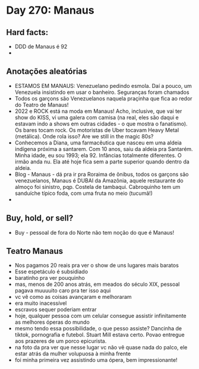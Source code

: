 * Day 270: Manaus

** Hard facts:
   - DDD de Manaus é 92
   -

** Anotações aleatórias
   - ESTAMOS EM MANAUS: Venezuelano pedindo esmola. Daí a pouco, um
     Venezuela insistindo em usar o banheiro. Seguranças foram
     chamados
   - Todos os garçons são Venezuelanos naquela praçinha que fica ao
     redor do Teatro de Manaus!
   - 2022 e ROCK está na moda em Manaus! Acho, inclusive, que vai ter
     show do KISS, vi uma galera com camisa (na real, eles são daqui e
     estavam indo a shows em outras cidades - o que mostra o
     fanatismo). Os bares tocam rock. Os motoristas de Uber tocavam
     Heavy Metal (metálica). Onde rola isso? Are we still in the magic
     80s?
   - Conhecemos a Diana, uma farmacêutica que nasceu em uma aldeia
     indígena próxima a santarem. Com 10 anos, saiu da aldeia pra
     Santarém. Minha idade, eu sou 1993; ela 92. Infâncias totalmente
     diferentes. O irmão anda nu. Ela até hoje fica sem a parte
     superior quando dentro da aldeia.
   - Blog - Manaus - dá pra ir pra Roraima de ônibus, todos os garçons
     são venezuelanos, Manaus é DUBAI da Amazônia, aquele restaurante
     do almoço foi sinistro, pqp. Costela de tambaqui. Cabroquinho tem
     um sanduíche típico foda, com uma fruta no meio (tucumã!)
   - 

** Buy, hold, or sell?
   - Buy - pessoal de fora do Norte não tem noção do que é Manaus!

** Teatro Manaus
   - Nos pagamos 20 reais pra ver o show de uns lugares mais baratos
   - Esse espetáculo é subsidiado
   - baratinho pra ver pouquinho
   - mas, menos de 200 anos atrás, em meados do século XIX, pessoal
     pagava muuuuito caro pra ter isso aqui
   - vc vê como as coisas avançaram e melhoraram
   - era muito inacessível
   - escravos sequer poderiam entrar
   - hoje, qualquer pessoa com um celular consegue assistir
     infinitamente as melhores óperas do mundo
   - mesmo tendo essa possibilidade, o que pesso assiste? Dancinha de
     tiktok, pornografia e futebol. Stuart Mill estava certo. Povao
     entregue aos prazeres de um porco epicurista.
   - na foto da pra ver que nesse lugar vc não vê quase nada do palco,
     ele estar atrás da mulher volupuosa à minha frente
   - foi minha primeira vez assistindo uma ópera, bem impressionante!
 
**     



